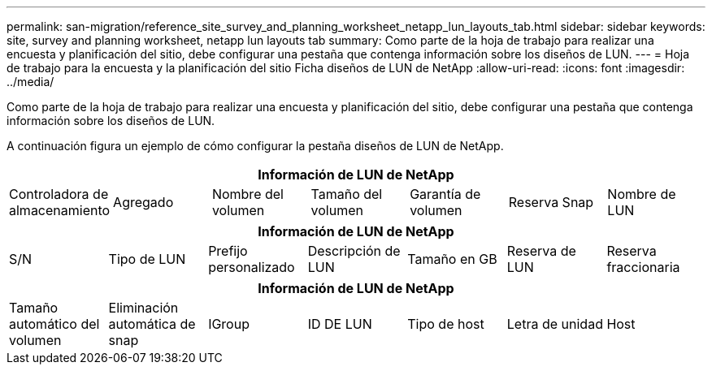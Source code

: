 ---
permalink: san-migration/reference_site_survey_and_planning_worksheet_netapp_lun_layouts_tab.html 
sidebar: sidebar 
keywords: site, survey and planning worksheet, netapp lun layouts tab 
summary: Como parte de la hoja de trabajo para realizar una encuesta y planificación del sitio, debe configurar una pestaña que contenga información sobre los diseños de LUN. 
---
= Hoja de trabajo para la encuesta y la planificación del sitio Ficha diseños de LUN de NetApp
:allow-uri-read: 
:icons: font
:imagesdir: ../media/


[role="lead"]
Como parte de la hoja de trabajo para realizar una encuesta y planificación del sitio, debe configurar una pestaña que contenga información sobre los diseños de LUN.

A continuación figura un ejemplo de cómo configurar la pestaña diseños de LUN de NetApp.

|===
7+| Información de LUN de NetApp 


 a| 
Controladora de almacenamiento
 a| 
Agregado
 a| 
Nombre del volumen
 a| 
Tamaño del volumen
 a| 
Garantía de volumen
 a| 
Reserva Snap
 a| 
Nombre de LUN

|===
|===
7+| Información de LUN de NetApp 


 a| 
S/N
 a| 
Tipo de LUN
 a| 
Prefijo personalizado
 a| 
Descripción de LUN
 a| 
Tamaño en GB
 a| 
Reserva de LUN
 a| 
Reserva fraccionaria

|===
|===
7+| Información de LUN de NetApp 


 a| 
Tamaño automático del volumen
 a| 
Eliminación automática de snap
 a| 
IGroup
 a| 
ID DE LUN
 a| 
Tipo de host
 a| 
Letra de unidad
 a| 
Host

|===